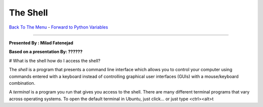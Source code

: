 
The Shell
________________________


`Back To The Menu <http://github.com/thehackerwithin/UofCSCBC2012/>`_ - 
`Forward to Python Variables <http://github.com/thehackerwithin/UofCSCBC2012/tree/master/2a-PythonVariables/>`_

----

**Presented By : Milad Fatenejad**

**Based on a presentation By: ??????**

# What is the shell how do I access the shell?

The *shell* is a program that presents a command line interface which
allows you to control your computer using commands entered with a
keyboard instead of controlling graphical user interfaces (GUIs) with
a mouse/keyboard combination.

A *terminal* is a program you run that gives you access to the
shell. There are many different terminal programs that vary across
operating systems. To open the default terminal in Ubuntu, just
click... or just type <ctrl><alt>t

